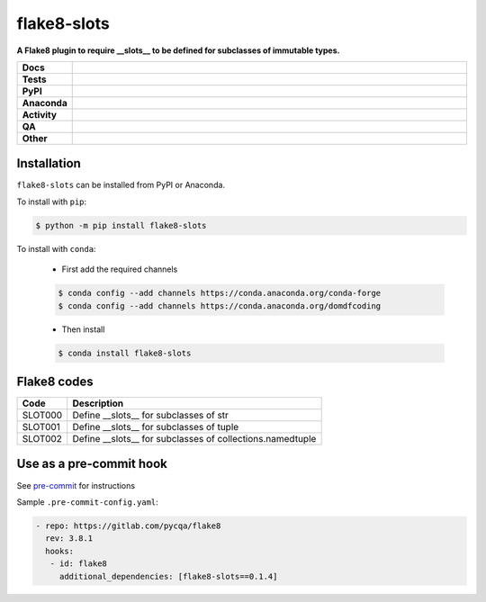 #############
flake8-slots
#############

.. start short_desc

**A Flake8 plugin to require __slots__ to be defined for subclasses of immutable types.**

.. end short_desc


.. start shields

.. list-table::
	:stub-columns: 1
	:widths: 10 90

	* - Docs
	  - |docs| |docs_check|
	* - Tests
	  - |actions_linux| |actions_windows| |actions_macos| |coveralls|
	* - PyPI
	  - |pypi-version| |supported-versions| |supported-implementations| |wheel|
	* - Anaconda
	  - |conda-version| |conda-platform|
	* - Activity
	  - |commits-latest| |commits-since| |maintained| |pypi-downloads|
	* - QA
	  - |codefactor| |actions_flake8| |actions_mypy|
	* - Other
	  - |license| |language| |requires|

.. |docs| image:: https://img.shields.io/readthedocs/flake8-slots/latest?logo=read-the-docs
	:target: https://flake8-slots.readthedocs.io/en/latest
	:alt: Documentation Build Status

.. |docs_check| image:: https://github.com/python-formate/flake8-slots/workflows/Docs%20Check/badge.svg
	:target: https://github.com/python-formate/flake8-slots/actions?query=workflow%3A%22Docs+Check%22
	:alt: Docs Check Status

.. |actions_linux| image:: https://github.com/python-formate/flake8-slots/workflows/Linux/badge.svg
	:target: https://github.com/python-formate/flake8-slots/actions?query=workflow%3A%22Linux%22
	:alt: Linux Test Status

.. |actions_windows| image:: https://github.com/python-formate/flake8-slots/workflows/Windows/badge.svg
	:target: https://github.com/python-formate/flake8-slots/actions?query=workflow%3A%22Windows%22
	:alt: Windows Test Status

.. |actions_macos| image:: https://github.com/python-formate/flake8-slots/workflows/macOS/badge.svg
	:target: https://github.com/python-formate/flake8-slots/actions?query=workflow%3A%22macOS%22
	:alt: macOS Test Status

.. |actions_flake8| image:: https://github.com/python-formate/flake8-slots/workflows/Flake8/badge.svg
	:target: https://github.com/python-formate/flake8-slots/actions?query=workflow%3A%22Flake8%22
	:alt: Flake8 Status

.. |actions_mypy| image:: https://github.com/python-formate/flake8-slots/workflows/mypy/badge.svg
	:target: https://github.com/python-formate/flake8-slots/actions?query=workflow%3A%22mypy%22
	:alt: mypy status

.. |requires| image:: https://dependency-dash.herokuapp.com/github/python-formate/flake8-slots/badge.svg
	:target: https://dependency-dash.herokuapp.com/github/python-formate/flake8-slots/
	:alt: Requirements Status

.. |coveralls| image:: https://img.shields.io/coveralls/github/python-formate/flake8-slots/master?logo=coveralls
	:target: https://coveralls.io/github/python-formate/flake8-slots?branch=master
	:alt: Coverage

.. |codefactor| image:: https://img.shields.io/codefactor/grade/github/python-formate/flake8-slots?logo=codefactor
	:target: https://www.codefactor.io/repository/github/python-formate/flake8-slots
	:alt: CodeFactor Grade

.. |pypi-version| image:: https://img.shields.io/pypi/v/flake8-slots
	:target: https://pypi.org/project/flake8-slots/
	:alt: PyPI - Package Version

.. |supported-versions| image:: https://img.shields.io/pypi/pyversions/flake8-slots?logo=python&logoColor=white
	:target: https://pypi.org/project/flake8-slots/
	:alt: PyPI - Supported Python Versions

.. |supported-implementations| image:: https://img.shields.io/pypi/implementation/flake8-slots
	:target: https://pypi.org/project/flake8-slots/
	:alt: PyPI - Supported Implementations

.. |wheel| image:: https://img.shields.io/pypi/wheel/flake8-slots
	:target: https://pypi.org/project/flake8-slots/
	:alt: PyPI - Wheel

.. |conda-version| image:: https://img.shields.io/conda/v/domdfcoding/flake8-slots?logo=anaconda
	:target: https://anaconda.org/domdfcoding/flake8-slots
	:alt: Conda - Package Version

.. |conda-platform| image:: https://img.shields.io/conda/pn/domdfcoding/flake8-slots?label=conda%7Cplatform
	:target: https://anaconda.org/domdfcoding/flake8-slots
	:alt: Conda - Platform

.. |license| image:: https://img.shields.io/github/license/python-formate/flake8-slots
	:target: https://github.com/python-formate/flake8-slots/blob/master/LICENSE
	:alt: License

.. |language| image:: https://img.shields.io/github/languages/top/python-formate/flake8-slots
	:alt: GitHub top language

.. |commits-since| image:: https://img.shields.io/github/commits-since/python-formate/flake8-slots/v0.1.4
	:target: https://github.com/python-formate/flake8-slots/pulse
	:alt: GitHub commits since tagged version

.. |commits-latest| image:: https://img.shields.io/github/last-commit/python-formate/flake8-slots
	:target: https://github.com/python-formate/flake8-slots/commit/master
	:alt: GitHub last commit

.. |maintained| image:: https://img.shields.io/maintenance/yes/2022
	:alt: Maintenance

.. |pypi-downloads| image:: https://img.shields.io/pypi/dm/flake8-slots
	:target: https://pypi.org/project/flake8-slots/
	:alt: PyPI - Downloads

.. end shields

Installation
--------------

.. start installation

``flake8-slots`` can be installed from PyPI or Anaconda.

To install with ``pip``:

.. code-block:: bash

	$ python -m pip install flake8-slots

To install with ``conda``:

	* First add the required channels

	.. code-block:: bash

		$ conda config --add channels https://conda.anaconda.org/conda-forge
		$ conda config --add channels https://conda.anaconda.org/domdfcoding

	* Then install

	.. code-block:: bash

		$ conda install flake8-slots

.. end installation


Flake8 codes
--------------

============== =====================================================================
Code           Description
============== =====================================================================
SLOT000        Define __slots__ for subclasses of str
SLOT001        Define __slots__ for subclasses of tuple
SLOT002        Define __slots__ for subclasses of collections.namedtuple
============== =====================================================================


Use as a pre-commit hook
--------------------------

See `pre-commit <https://github.com/pre-commit/pre-commit>`_ for instructions

Sample ``.pre-commit-config.yaml``:

.. code-block:: yaml

	 - repo: https://gitlab.com/pycqa/flake8
	   rev: 3.8.1
	   hooks:
	    - id: flake8
	      additional_dependencies: [flake8-slots==0.1.4]

